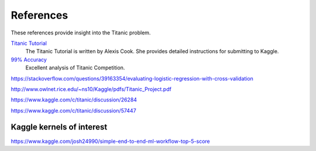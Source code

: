 References
==========

These references provide insight into the Titanic problem.

`Titanic Tutorial <https://www.kaggle.com/alexisbcook/titanic-tutorial>`_
    The Titanic Tutorial is written by Alexis Cook. She provides
    detailed instructions for submitting to Kaggle.

`99% Accuracy <https://www.kaggle.com/ldfreeman3/a-data-science-framework-to-achieve-99-accuracy/notebook>`_
    Excellent analysis of Titanic Competition.

https://stackoverflow.com/questions/39163354/evaluating-logistic-regression-with-cross-validation

http://www.owlnet.rice.edu/~ns10/Kaggle/pdfs/Titanic_Project.pdf

https://www.kaggle.com/c/titanic/discussion/26284

https://www.kaggle.com/c/titanic/discussion/57447



Kaggle kernels of interest 
--------------------------

https://www.kaggle.com/josh24990/simple-end-to-end-ml-workflow-top-5-score


